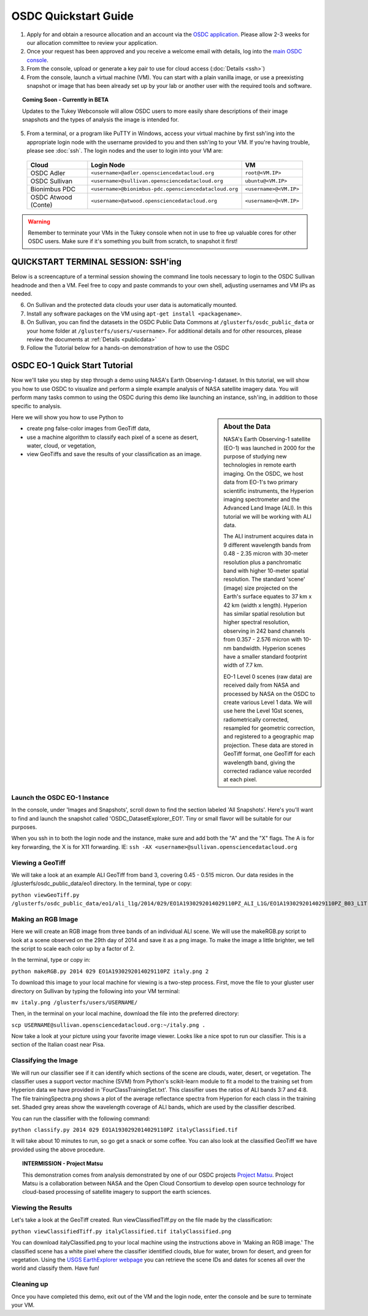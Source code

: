 OSDC Quickstart Guide
=====================

1. Apply for and obtain a resource allocation and an account via the `OSDC application <http://www.opensciencedatacloud.org/apply>`_.   Please allow 2-3 weeks for our allocation committee to review your application.

2. Once your request has been approved and you receive a welcome email with details, log into the `main OSDC console <http://www.opensciencedatacloud.org/console>`_.

3. From the console, upload or generate a key pair to use for cloud access (:doc:`Details <ssh>`)

4. From the console, launch a virtual machine (VM).   You can start with a plain vanilla image, or use a preexisting snapshot or image that has been already set up by your lab or another user with the required tools and software.  

.. Topic:: Coming Soon - Currently in BETA
	
		Updates to the Tukey Webconsole will allow OSDC users to more easily share descriptions of their image snapshots and the types of analysis the image is intended for.  

5. From a terminal, or a program like PuTTY in Windows, access your virtual machine by first ssh'ing into the appropriate login node with the username provided to you and then ssh'ing to your VM. If you're having trouble, please see :doc:`ssh`. The login nodes and the user to login into your VM are:

  ====================  ===================================================== ==================
  Cloud                 Login Node                             				  VM 
  ====================  ===================================================== ==================
  OSDC Adler            ``<username>@adler.opensciencedatacloud.org``         ``root@<VM.IP>`` 
  OSDC Sullivan         ``<username>@sullivan.opensciencedatacloud.org``      ``ubuntu@<VM.IP>`` 
  Bionimbus PDC         ``<username>@bionimbus-pdc.opensciencedatacloud.org`` ``<username>@<VM.IP>`` 
  OSDC Atwood (Conte)   ``<username>@atwood.opensciencedatacloud.org``        ``<username>@<VM.IP>`` 
  ====================  ===================================================== ==================

..  warning::
	
		Remember to terminate your VMs in the Tukey console when not in use to free up valuable cores for other OSDC users.  Make sure if it's something you built from scratch, to snapshot it first!

QUICKSTART TERMINAL SESSION: SSH'ing 
^^^^^^^^^^^^^^^^^^^^^^^^^^^^^^^^^^^^^^^^^^^^^^^^^^^^^
Below is a screencapture of a terminal session showing the command line tools necessary to login to the OSDC Sullivan headnode and then a VM.  Feel free to copy and paste commands to your own shell, adjusting usernames and VM IPs as needed.

.. raw:: html

	<p><script type="text/javascript" src="https://asciinema.org/a/8758.js" id="asciicast-8758" async></script></p>
	
6. On Sullivan and the protected data clouds your user data is automatically mounted.  

7. Install any software packages on the VM using ``apt-get install <packagename>``.   

8. On Sullivan, you can find the datasets in the OSDC Public Data Commons at ``/glusterfs/osdc_public_data`` or your home folder at ``/glusterfs/users/<username>``.  For additional details and for other resources, please review the documents at :ref:`Details <publicdata>`

9. Follow the Tutorial below for a hands-on demonstration of how to use the OSDC

.. _EO-1Tutorial:

OSDC EO-1 Quick Start Tutorial
^^^^^^^^^^^^^^^^^^^^^^^^^^^^^^^

Now we'll take you step by step through a demo using NASA's Earth Observing-1 dataset. 
In this tutorial, we will show you how to use OSDC to visualize and perform a simple 
example analysis of NASA satellite imagery data.   You will perform many tasks common to
using the OSDC during this demo like launching an instance, ssh'ing, in addition to those specific
to analysis.  

.. sidebar:: About the Data

	NASA's Earth Observing-1 satellite (EO-1) was launched in 2000 for the purpose of 
	studying new technologies in remote earth imaging. On the OSDC, we host data from 
	EO-1's two primary scientific instruments, the Hyperion imaging spectrometer and the 
	Advanced Land Image (ALI). In this tutorial we will be working with ALI data.

	The ALI instrument acquires data in 9 different wavelength bands from 0.48 - 2.35 micron
	with 30-meter resolution plus a panchromatic band with higher 10-meter spatial resolution.  
	The standard 'scene' (image) size projected on the Earth's surface equates to 37 km x 42 km 
	(width x length).  Hyperion has similar spatial resolution but higher spectral resolution, 
	observing in 242 band channels from 0.357 - 2.576 micron with 10-nm bandwidth. 
	Hyperion scenes have a smaller standard footprint width of 7.7 km.

	EO-1 Level 0 scenes (raw data) are received daily from NASA and processed by NASA on the 
	OSDC to create various Level 1 data.  We will use here the Level 1Gst scenes, 
	radiometrically corrected, resampled for geometric correction, and registered to a 
	geographic map projection. These data are stored in GeoTiff format, one GeoTiff for each wavelength 
	band, giving the corrected radiance value recorded at each pixel. 

Here we will show you how to use Python to 

*  create png false-color images from GeoTiff data,
*  use a machine algorithm to classify each pixel of a scene as desert, water, cloud, or vegetation,
*  view GeoTiffs and save the results of your classification as an image.

Launch the OSDC EO-1 Instance
~~~~~~~~~~~~~~~~~~~~~~~~~~~~~~
In the console, under 'Images and Snapshots', scroll down to find the section labeled 'All Snapshots'.  Here's you'll want to find 
and launch the snapshot called 'OSDC_DatasetExplorer_EO1'.   Tiny or small flavor will be suitable for our purposes.  

When you ssh in to both the login node and the instance, make sure and add both the "A" and the "X" flags.  The A is for key forwarding, the X
is for X11 forwarding.  IE:  ``ssh -AX <username>@sullivan.opensciencedatacloud.org``

Viewing a GeoTiff
~~~~~~~~~~~~~~~~~
We will take a look at an example ALI GeoTiff from band 3, covering 0.45 - 0.515 micron. 
Our data resides in the /glusterfs/osdc_public_data/eo1 directory.  In the terminal, type or copy:

``python viewGeoTiff.py /glusterfs/osdc_public_data/eo1/ali_l1g/2014/029/EO1A1930292014029110PZ_ALI_L1G/EO1A1930292014029110PZ_B03_L1T.TIF``

Making an RGB Image
~~~~~~~~~~~~~~~~~~~
Here we will create an RGB image from three bands of an individual ALI scene. 
We will use the makeRGB.py script to look at a scene observed on the 29th 
day of 2014 and save it as a png image.  To make the image a little brighter,
we tell the script to scale each color up by a factor of 2.

In the terminal, type or copy in:

``python makeRGB.py 2014 029 EO1A1930292014029110PZ italy.png 2``

To download this image to your local machine for viewing is a two-step process.
First, move the file to your gluster user directory on Sullivan
by typing the following into your VM terminal:

``mv italy.png /glusterfs/users/USERNAME/``

Then, in the terminal on your local machine, download the file into the preferred directory:

``scp USERNAME@sullivan.opensciencedatacloud.org:~/italy.png .``

Now take a look at your picture using your favorite image viewer.
Looks like a nice spot to run our classifier. This is a section of the Italian coast near Pisa.
 
Classifying the Image
~~~~~~~~~~~~~~~~~~~~~
We will run our classifier see if it can identify which sections of the scene are clouds, 
water, desert, or vegetation.  The classifier uses a support vector machine (SVM) 
from Python's scikit-learn module to fit a model
to the training set from Hyperion data we have provided in 'FourClassTrainingSet.txt'. 
This classifier uses the ratios of ALI bands 3:7 and 4:8.
The file trainingSpectra.png shows a plot of the average reflectance spectra from Hyperion 
for each class in the training set.  Shaded grey areas show the wavelength coverage of
ALI bands, which are used by the classifier described.

You can run the classifier with the following command:

``python classify.py 2014 029 EO1A1930292014029110PZ italyClassified.tif``

It will take about 10 minutes to run, so go get a snack or some coffee. You 
can also look at the classified GeoTiff we have provided using the above procedure.

.. Topic:: INTERMISSION - Project Matsu
	
		This demonstration comes from analysis demonstrated by one of our OSDC 
		projects `Project Matsu <http://matsu.opensciencedatacloud.org/>`_.  Project Matsu is a collaboration between 
		NASA and the Open Cloud Consortium to develop open source technology for cloud-based processing of 
		satellite imagery to support the earth sciences. 

Viewing the Results
~~~~~~~~~~~~~~~~~~~
Let's take a look at the GeoTiff created. Run viewClassifiedTiff.py on the file
made by the classification:

``python viewClassifiedTiff.py italyClassified.tif italyClassified.png``

You can download italyClassified.png to your local machine using the instructions 
above in 'Making an RGB image.' The classified scene has a white pixel where the classifier identified clouds, 
blue for water, brown for desert, and green for vegetation.  Using the `USGS EarthExplorer webpage <http://earthexplorer.usgs.gov/>`_ 
you can retrieve the scene IDs and dates for scenes all over the world and classify them. Have fun! 

Cleaning up
~~~~~~~~~~~
Once you have completed this demo, exit out of the VM and the login node, enter the console and be
sure to terminate your VM.  


